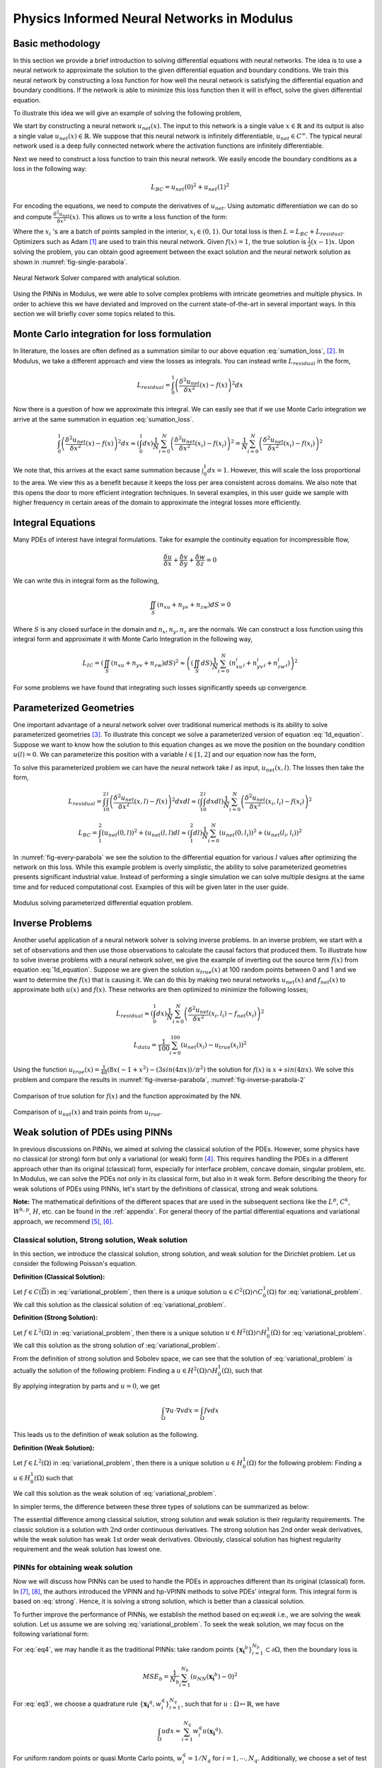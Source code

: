 Physics Informed Neural Networks in Modulus
===========================================

.. _nn_methodology:

Basic methodology
-----------------

In this section we provide a brief introduction to solving differential
equations with neural networks. The idea is to use a neural network to
approximate the solution to the given differential equation and boundary
conditions. We train this neural network by constructing a loss function
for how well the neural network is satisfying the differential equation
and boundary conditions. If the network is able to minimize this loss
function then it will in effect, solve the given differential equation.

To illustrate this idea we will give an example of solving the following
problem,

.. math::
   :label: 1d_equation

       \mathbf{P} : \left\{\begin{matrix}
   \frac{\delta^2 u}{\delta x^2}(x) = f(x), \\ 
   \\
   u(0) = u(1) = 0,
   \end{matrix}\right.

We start by constructing a neural network :math:`u_{net}(x)`. The input
to this network is a single value :math:`x \in \mathbb{R}` and its
output is also a single value :math:`u_{net}(x) \in \mathbb{R}`. We
suppose that this neural network is infinitely differentiable,
:math:`u_{net} \in C^{\infty}`. The typical neural network used is a
deep fully connected network where the activation functions are
infinitely differentiable.

Next we need to construct a loss function to train this neural network.
We easily encode the boundary conditions as a loss in the following way:

.. math:: L_{BC} = u_{net}(0)^2 + u_{net}(1)^2

For encoding the equations, we need to compute the derivatives of
:math:`u_{net}`. Using automatic differentiation we can do so and
compute :math:`\frac{\delta^2 u_{net}}{\delta x^2}(x)`. This allows us
to write a loss function of the form:

.. math::
   :label: sumation_loss

     L_{residual} = \frac{1}{N}\sum^{N}_{i=0} \left( \frac{\delta^2 u_{net}}{\delta x^2}(x_i) - f(x_i) \right)^2

Where the :math:`x_i` 's are a batch of points sampled in the interior,
:math:`x_i \in (0, 1)`. Our total loss is then
:math:`L = L_{BC} + L_{residual}`. Optimizers such as Adam [#kingma2014adam]_ are used to train this neural
network. Given :math:`f(x)=1`, the true solution is
:math:`\frac{1}{2}(x-1)x`. Upon solving the problem, you can obtain good
agreement between the exact solution and the neural network solution as
shown in :numref:`fig-single-parabola`.

.. _fig-single-parabola:

.. figure:: /images/user_guide/single_parabola.png
   :alt: Neural Network Solver compared with analytical solution
   :width: 60.0%
   :align: center

   Neural Network Solver compared with analytical solution.


Using the PINNs in Modulus, we were able to solve complex problems with
intricate geometries and multiple physics. In order to achieve this we
have deviated and improved on the current state-of-the-art in several
important ways. In this section we will briefly cover some topics
related to this.

Monte Carlo integration for loss formulation
--------------------------------------------

In literature, the losses are often defined as a summation similar to
our above equation :eq:`sumation_loss`,
[#raissi2017physics]_. In Modulus, we take a different
approach and view the losses as integrals. You can instead write
:math:`L_{residual}` in the form,

.. math:: L_{residual} = \int^1_0 \left( \frac{\delta^2 u_{net}}{\delta x^2}(x) - f(x) \right)^2 dx

Now there is a question of how we approximate this integral. We can
easily see that if we use Monte Carlo integration we arrive at the same
summation in equation :eq:`sumation_loss`.

.. math:: \int^1_0 \left( \frac{\delta^2 u_{net}}{\delta x^2}(x) - f(x) \right)^2 dx \approx (\int^1_0 dx) \frac{1}{N} \sum^{N}_{i=0} \left( \frac{\delta^2 u_{net}}{\delta x^2}(x_i) - f(x_i) \right)^2 = \frac{1}{N} \sum^{N}_{i=0} \left( \frac{\delta^2 u_{net}}{\delta x^2}(x_i) - f(x_i) \right)^2

We note that, this arrives at the exact same summation because
:math:`\int^1_0 dx = 1`. However, this will scale the loss proportional
to the area. We view this as a benefit because it keeps the loss per
area consistent across domains. We also note that this opens the door to
more efficient integration techniques. In several examples, in this user
guide we sample with higher frequency in certain areas of the domain to
approximate the integral losses more efficiently.

Integral Equations
------------------

Many PDEs of interest have integral formulations. Take for example the
continuity equation for incompressible flow,

.. math:: \frac{\delta u}{\delta x} + \frac{\delta v}{\delta y} + \frac{\delta w}{\delta z} = 0

We can write this in integral form as the following,


.. math:: 
    
    \iint_{S} (n_xu + n_yv + n_zw) dS = 0

Where :math:`S` is any closed surface in the domain and
:math:`n_x, n_y, n_z` are the normals. We can construct a loss function
using this integral form and approximate it with Monte Carlo Integration
in the following way,

.. math:: L_{IC} = \left(\iint_{S} (n_xu + n_yv + n_zw) dS \right)^2 \approx \left((\iint_{S} dS) \frac{1}{N} \sum^N_{i=0} (n^i_xu_i + n^i_yv_i + n^i_zw_i)\right)^2

For some problems we have found that integrating such losses
significantly speeds up convergence.

Parameterized Geometries
------------------------

One important advantage of a neural network solver over traditional
numerical methods is its ability to solve parameterized geometries
[#sun2020surrogate]_. To illustrate this concept we
solve a parameterized version of equation
:eq:`1d_equation`. Suppose we want to know how the
solution to this equation changes as we move the position on the
boundary condition :math:`u(l)=0`. We can parameterize this position
with a variable :math:`l \in [1,2]` and our equation now has the form,

.. math::
   :label: 1d_equation2

       \mathbf{P} : \left\{\begin{matrix}
   \frac{\delta^2 u}{\delta x^2}(x) = f(x), \\ 
   \\
   u(0) = u(l) = 0,
   \end{matrix}\right.

To solve this parameterized problem we can have the neural network take
:math:`l` as input, :math:`u_{net}(x,l)`. The losses then take the form,

.. math:: L_{residual} = \int_1^2 \int_0^l \left( \frac{\delta^2 u_{net}}{\delta x^2}(x,l) - f(x) \right)^2 dx dl \approx \left(\int_1^2 \int^l_0 dxdl\right) \frac{1}{N} \sum^{N}_{i=0} \left(\frac{\delta^2 u_{net}}{\delta x^2}(x_i, l_i) - f(x_i)\right)^2

.. math:: L_{BC} = \int_1^2 (u_{net}(0,l))^2 + (u_{net}(l,l) dl \approx \left(\int_1^2 dl\right) \frac{1}{N} \sum^{N}_{i=0} (u_{net}(0, l_i))^2 + (u_{net}(l_i, l_i))^2

In :numref:`fig-every-parabola` we see the solution to the
differential equation for various :math:`l` values after optimizing the
network on this loss. While this example problem is overly simplistic,
the ability to solve parameterized geometries presents significant
industrial value. Instead of performing a single simulation we can solve
multiple designs at the same time and for reduced computational cost.
Examples of this will be given later in the user guide.

.. _fig-every-parabola:

.. figure:: /images/user_guide/every_parabola.png
   :alt: Modulus solving parameterized differential equation problem.
   :width: 60.0%
   :align: center

   Modulus solving parameterized differential equation problem.

Inverse Problems
----------------

Another useful application of a neural network solver is solving inverse
problems. In an inverse problem, we start with a set of observations and
then use those observations to calculate the causal factors that
produced them. To illustrate how to solve inverse problems with a neural
network solver, we give the example of inverting out the source term
:math:`f(x)` from equation :eq:`1d_equation`. Suppose we
are given the solution :math:`u_{true}(x)` at 100 random points between
0 and 1 and we want to determine the :math:`f(x)` that is causing it. We
can do this by making two neural networks :math:`u_{net}(x)` and
:math:`f_{net}(x)` to approximate both :math:`u(x)` and :math:`f(x)`.
These networks are then optimized to minimize the following losses;

.. math:: L_{residual} \approx \left(\int^1_0 dx\right) \frac{1}{N} \sum^{N}_{i=0} \left(\frac{\delta^2 u_{net}}{\delta x^2}(x_i, l_i) - f_{net}(x_i)\right)^2

.. math:: L_{data} = \frac{1}{100} \sum^{100}_{i=0} (u_{net}(x_i) - u_{true}(x_i))^2

Using the function
:math:`u_{true}(x)=\frac{1}{48} (8 x (-1 + x^2) - (3 sin(4 \pi x))/\pi^2)`
the solution for :math:`f(x)` is :math:`x + sin(4 \pi x)`. We solve this
problem and compare the results in :numref:`fig-inverse-parabola`,
:numref:`fig-inverse-parabola-2`

.. _fig-inverse-parabola:

.. figure:: /images/user_guide/inverse_parabola.png
   :alt: Comparison of true solution for :math:`f(x)` and the function approximated by the NN.
   :width: 60.0%
   :align: center

   Comparison of true solution for :math:`f(x)` and the function approximated by the NN.

.. _fig-inverse-parabola-2:

.. figure:: /images/user_guide/inverse_parabola_2.png
   :alt: Comparison of :math:`u_{net}(x)` and train points from :math:`u_{true}`.
   :width: 60.0%
   :align: center

   Comparison of :math:`u_{net}(x)` and train points from :math:`u_{true}`.

.. _weak-solutions-pinn:

Weak solution of PDEs using PINNs
---------------------------------

In previous discussions on PINNs, we aimed at solving the classical
solution of the PDEs. However, some physics have no classical (or
strong) form but only a variational (or weak) form
[#braess2007finite]_. This requires handling the PDEs in
a different approach other than its original (classical) form,
especially for interface problem, concave domain, singular problem, etc.
In Modulus, we can solve the PDEs not only in its classical form, but
also in it weak form. Before describing the theory for weak solutions of
PDEs using PINNs, let's start by the definitions of classical, strong
and weak solutions.

**Note:** The mathematical definitions of the different spaces that are
used in the subsequent sections like the :math:`L^p`, :math:`C^k`,
:math:`W^{k,p}`, :math:`H`, etc. can be found in the
:ref:`appendix`. For general theory of the partial differential
equations and variational approach, we recommend
[#gilbarg2015elliptic]_, [#evans1997partial]_.

Classical solution, Strong solution, Weak solution
^^^^^^^^^^^^^^^^^^^^^^^^^^^^^^^^^^^^^^^^^^^^^^^^^^

In this section, we introduce the classical solution, strong solution,
and weak solution for the Dirichlet problem. Let us consider the
following Poisson's equation.

.. math::
   :label: variational_problem

   \left\{\begin{matrix}
   \Delta u = f \quad \text{ in } \Omega \\ 
   \\
   u = 0 \quad \text{ on } \partial \Omega
   \end{matrix}\right.


**Definition (Classical Solution):**

Let :math:`f\in C(\overline{\Omega})` in :eq:`variational_problem`, then there is a unique
solution :math:`u\in C^2(\Omega)\cap C_0^1(\Omega)` for :eq:`variational_problem`. We call this solution as
the classical solution of :eq:`variational_problem`.

**Definition (Strong Solution):**

Let :math:`f\in L^2(\Omega)` in :eq:`variational_problem`, then there is a unique
solution :math:`u\in H^2(\Omega)\cap H_0^1(\Omega)` for :eq:`variational_problem`. 
We call this solution as the strong solution of :eq:`variational_problem`.

From the definition of strong solution and Sobolev space, we can see
that the solution of :eq:`variational_problem` is
actually the solution of the following problem: Finding a
:math:`u\in H^2(\Omega)\cap H_0^1(\Omega)`, such that

.. math:: 
    :label: strong

    \int_{\Omega}(\Delta u + f)v dx = 0\qquad \forall v \in C_0^\infty(\Omega)

By applying integration by parts and :math:`u = 0`, we get

.. math:: \int_{\Omega}\nabla u\cdot\nabla v dx = \int_{\Omega} fv dx

This leads us to the definition of weak solution as the following.

**Definition (Weak Solution):**

Let :math:`f\in L^2(\Omega)` in :eq:`variational_problem`, then there is a unique
solution :math:`u\in H_0^1(\Omega)` for the following problem: Finding a
:math:`u\in H_0^1(\Omega)` such that

.. math:: 
   :label: weak

    \int_{\Omega} \nabla u \cdot\nabla v dx = \int_{\Omega}fv dx\qquad \forall v\in H_0^1(\Omega).

We call this solution as the weak solution of :eq:`variational_problem`.

In simpler terms, the difference between these three types of solutions
can be summarized as below:


The essential difference among classical solution, strong solution
and weak solution is their regularity requirements. The classic
solution is a solution with :math:`2`\ nd order continuous
derivatives. The strong solution has :math:`2`\ nd order weak
derivatives, while the weak solution has weak :math:`1`\ st order
weak derivatives. Obviously, classical solution has highest
regularity requirement and the weak solution has lowest one.

PINNs for obtaining weak solution
^^^^^^^^^^^^^^^^^^^^^^^^^^^^^^^^^

Now we will discuss how PINNs can be used to handle the PDEs in
approaches different than its original (classical) form. In
[#kharazmi2019variational]_, [#kharazmi2021hp]_, the authors
introduced the VPINN and hp-VPINN methods to solve PDEs' integral form.
This integral form is based on :eq:`strong`. Hence, it is
solving a strong solution, which is better than a classical solution.

To further improve the performance of PINNs, we establish the method
based on eq:`weak` i.e., we are solving the weak solution.
Let us assume we are solving :eq:`variational_problem`.
To seek the weak solution, we may focus on the following variational
form:

.. math::
   :label: eq3

       \int_{\Omega}\nabla u\cdot\nabla v dx = \int_{\Omega} fv dx

.. math::
   :label: eq4

       u = 0 \quad\mbox{ on } \partial \Omega 

For :eq:`eq4`, we may handle it as the traditional PINNs:
take random points :math:`\{\mathbf{x_i}^b\}_{i=1}^{N_b}\subset\partial\Omega`, then
the boundary loss is

.. math:: MSE_b = \frac{1}{N_b}\sum_{i=1}^{N_b}\left(u_{NN}(\mathbf{x_i}^b)-0\right)^2

For :eq:`eq3`, we choose a quadrature rule
:math:`\{\mathbf{x_i}^q,w_i^q\}_{i=1}^{N_q}`, such that for
:math:`u: \Omega\mapsto\mathbb{R}`, we have

.. math:: \int_{\Omega} u dx \approx \sum_{i=1}^{N_q}w_i^q u(\mathbf{x_i}^q).

For uniform random points or quasi Monte Carlo points,
:math:`w_i^q=1/N_q` for :math:`i=1,\cdots, N_q`. Additionally, we choose
a set of test functions :math:`v_j\in V_h`, :math:`j=1,\cdots, M` and
then the loss of the integral is

.. math:: MSE_v = \left[\sum_{i=1}^{N_q}w_i^q\left(\nabla u(\mathbf{x_i}^q)\cdot\nabla v_j(\mathbf{x_i}^q)-f(\mathbf{x_i}^q)v_j(\mathbf{x_i}^q)\right)\right]^2.

Then, the total loss is

.. math:: MSE=\lambda_v*MSE_v+\lambda_b*MSE_b,

where the :math:`\lambda_v` and :math:`\lambda_b` are the corresponding
weights for each terms.

As we will see in the tutorial example
:ref:`variational-example`, this scheme is
flexible and can handle the interface and Neumann boundary condition
easily. We can also use more than one neural networks on different
domains by applying the discontinuous Galerkin scheme.

.. rubric:: References

.. [#kingma2014adam] Kingma, Diederik P., and Jimmy partial. "Adam: A method for stochastic optimization." arXiv preprint arXiv:1412.6980 (2014).
.. [#raissi2017physics] Raissi, Maziar, Paris Perdikaris, and George Em Karniadakis. "Physics informed deep learning (part i): Data-driven solutions of nonlinear partial differential equations." arXiv preprint arXiv:1711.10561 (2017).
.. [#sun2020surrogate] Sun, Luning, et al. "Surrogate modeling for fluid flows based on physics-constrained deep learning without simulation data." Computer Methods in Applied Mechanics and Engineering 361 (2020): 112732.
.. [#braess2007finite] Braess, Dietrich. Finite elements: Theory, fast solvers, and applications in solid mechanics. Cambridge University Press, 2007.
.. [#gilbarg2015elliptic] Gilbarg, David, and Neil S. Trudinger. Elliptic partial differential equations of second order. Vol. 224. springer, 2015.
.. [#evans1997partial] Evans, Lawrence C. "Partial differential equations and Monge-Kantorovich mass transfer." Current developments in mathematics 1997.1 (1997): 65-126.
.. [#kharazmi2019variational] Kharazmi, Ehsan, Zhongqiang Zhang, and George Em Karniadakis. "Variational physics-informed neural networks for solving partial differential equations." arXiv preprint arXiv:1912.00873 (2019).
.. [#kharazmi2021hp] Kharazmi, Ehsan, Zhongqiang Zhang, and George Em Karniadakis. "hp-VPINNs: Variational physics-informed neural networks with domain decomposition." Computer Methods in Applied Mechanics and Engineering 374 (2021): 113547.
